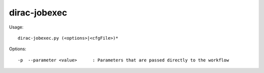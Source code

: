 .. _admin_dirac-jobexec:

=============
dirac-jobexec
=============

Usage::

  dirac-jobexec.py (<options>|<cfgFile>)*

Options::

  -p  --parameter <value>      : Parameters that are passed directly to the workflow
